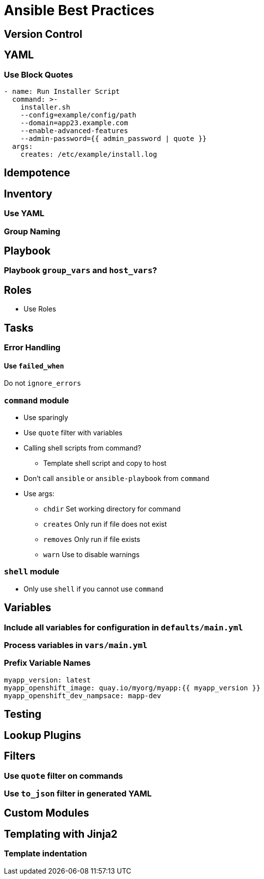 = Ansible Best Practices

== Version Control

== YAML

=== Use Block Quotes

```
- name: Run Installer Script
  command: >-
    installer.sh
    --config=example/config/path
    --domain=app23.example.com
    --enable-advanced-features
    --admin-password={{ admin_password | quote }}
  args:
    creates: /etc/example/install.log
```

== Idempotence

== Inventory

=== Use YAML

=== Group Naming

== Playbook

=== Playbook `group_vars` and `host_vars`?



== Roles

* Use Roles

== Tasks

=== Error Handling

==== Use `failed_when`

Do not `ignore_errors`

=== `command` module

* Use sparingly
* Use `quote` filter with variables
* Calling shell scripts from command?
** Template shell script and copy to host
* Don't call `ansible` or `ansible-playbook` from `command`
* Use args:
** `chdir` Set working directory for command
** `creates` Only run if file does not exist
** `removes` Only run if file exists
** `warn` Use to disable warnings

=== `shell` module

* Only use `shell` if you cannot use `command`

== Variables

=== Include all variables for configuration in `defaults/main.yml`

=== Process variables in `vars/main.yml`

=== Prefix Variable Names

--------------------------------------------------------------------------------
myapp_version: latest
myapp_openshift_image: quay.io/myorg/myapp:{{ myapp_version }}
myapp_openshift_dev_nampsace: mapp-dev
--------------------------------------------------------------------------------

== Testing

== Lookup Plugins

== Filters

=== Use `quote` filter on commands

=== Use `to_json` filter in generated YAML

== Custom Modules

== Templating with Jinja2

=== Template indentation
